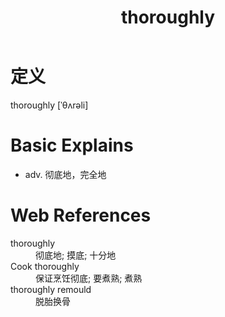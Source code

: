 #+title: thoroughly
#+roam_tags:英语单词

* 定义
  
thoroughly [ˈθʌrəli]

* Basic Explains
- adv. 彻底地，完全地

* Web References
- thoroughly :: 彻底地; 摸底; 十分地
- Cook thoroughly :: 保证烹饪彻底; 要煮熟; 煮熟
- thoroughly remould :: 脱胎换骨
